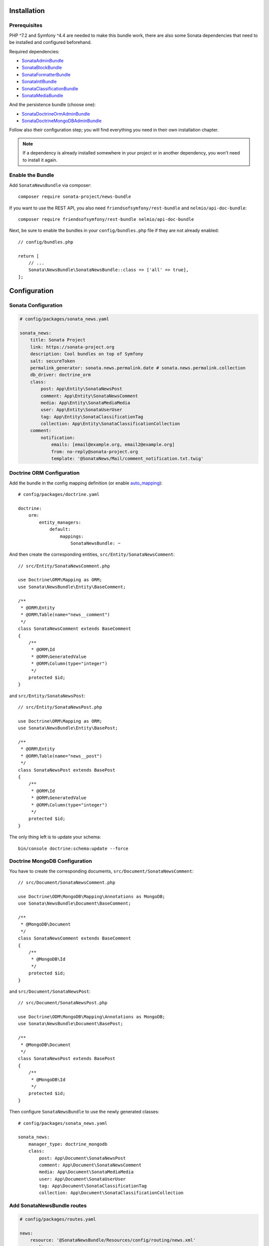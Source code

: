 .. index::
    single: Installation
    single: Configuration

Installation
============

Prerequisites
-------------

PHP ^7.2 and Symfony ^4.4 are needed to make this bundle work, there are
also some Sonata dependencies that need to be installed and configured beforehand.

Required dependencies:

* `SonataAdminBundle <https://sonata-project.org/bundles/admin>`_
* `SonataBlockBundle <https://sonata-project.org/bundles/block>`_
* `SonataFormatterBundle <https://sonata-project.org/bundles/formatter>`_
* `SonataIntlBundle <https://sonata-project.org/bundles/intl>`_
* `SonataClassificationBundle <https://sonata-project.org/bundles/classification>`_
* `SonataMediaBundle <https://sonata-project.org/bundles/media>`_

And the persistence bundle (choose one):

* `SonataDoctrineOrmAdminBundle <https://sonata-project.org/bundles/doctrine-orm-admin>`_
* `SonataDoctrineMongoDBAdminBundle <https://sonata-project.org/bundles/mongo-admin>`_

Follow also their configuration step; you will find everything you need in
their own installation chapter.

.. note::

    If a dependency is already installed somewhere in your project or in
    another dependency, you won't need to install it again.

Enable the Bundle
-----------------

Add ``SonataNewsBundle`` via composer::

    composer require sonata-project/news-bundle

If you want to use the REST API, you also need ``friendsofsymfony/rest-bundle`` and ``nelmio/api-doc-bundle``::

    composer require friendsofsymfony/rest-bundle nelmio/api-doc-bundle

Next, be sure to enable the bundles in your ``config/bundles.php`` file if they
are not already enabled::

    // config/bundles.php

    return [
        // ...
        Sonata\NewsBundle\SonataNewsBundle::class => ['all' => true],
    ];

Configuration
=============

Sonata Configuration
--------------------

.. code-block:: yaml

    # config/packages/sonata_news.yaml

    sonata_news:
        title: Sonata Project
        link: https://sonata-project.org
        description: Cool bundles on top of Symfony
        salt: secureToken
        permalink_generator: sonata.news.permalink.date # sonata.news.permalink.collection
        db_driver: doctrine_orm
        class:
            post: App\Entity\SonataNewsPost
            comment: App\Entity\SonataNewsComment
            media: App\Entity\SonataMediaMedia
            user: App\Entity\SonataUserUser
            tag: App\Entity\SonataClassificationTag
            collection: App\Entity\SonataClassificationCollection
        comment:
            notification:
                emails: [email@example.org, email2@example.org]
                from: no-reply@sonata-project.org
                template: '@SonataNews/Mail/comment_notification.txt.twig'

Doctrine ORM Configuration
--------------------------

Add the bundle in the config mapping definition (or enable `auto_mapping`_)::

    # config/packages/doctrine.yaml

    doctrine:
        orm:
            entity_managers:
                default:
                    mappings:
                        SonataNewsBundle: ~

And then create the corresponding entities, ``src/Entity/SonataNewsComment``::

    // src/Entity/SonataNewsComment.php

    use Doctrine\ORM\Mapping as ORM;
    use Sonata\NewsBundle\Entity\BaseComment;

    /**
     * @ORM\Entity
     * @ORM\Table(name="news__comment")
     */
    class SonataNewsComment extends BaseComment
    {
        /**
         * @ORM\Id
         * @ORM\GeneratedValue
         * @ORM\Column(type="integer")
         */
        protected $id;
    }

and ``src/Entity/SonataNewsPost``::

    // src/Entity/SonataNewsPost.php

    use Doctrine\ORM\Mapping as ORM;
    use Sonata\NewsBundle\Entity\BasePost;

    /**
     * @ORM\Entity
     * @ORM\Table(name="news__post")
     */
    class SonataNewsPost extends BasePost
    {
        /**
         * @ORM\Id
         * @ORM\GeneratedValue
         * @ORM\Column(type="integer")
         */
        protected $id;
    }

The only thing left is to update your schema::

    bin/console doctrine:schema:update --force

Doctrine MongoDB Configuration
------------------------------

You have to create the corresponding documents, ``src/Document/SonataNewsComment``::

    // src/Document/SonataNewsComment.php

    use Doctrine\ODM\MongoDB\Mapping\Annotations as MongoDB;
    use Sonata\NewsBundle\Document\BaseComment;

    /**
     * @MongoDB\Document
     */
    class SonataNewsComment extends BaseComment
    {
        /**
         * @MongoDB\Id
         */
        protected $id;
    }

and ``src/Document/SonataNewsPost``::

    // src/Document/SonataNewsPost.php

    use Doctrine\ODM\MongoDB\Mapping\Annotations as MongoDB;
    use Sonata\NewsBundle\Document\BasePost;

    /**
     * @MongoDB\Document
     */
    class SonataNewsPost extends BasePost
    {
        /**
         * @MongoDB\Id
         */
        protected $id;
    }

Then configure ``SonataNewsBundle`` to use the newly generated classes::

    # config/packages/sonata_news.yaml

    sonata_news:
        manager_type: doctrine_mongodb
        class:
            post: App\Document\SonataNewsPost
            comment: App\Document\SonataNewsComment
            media: App\Document\SonataMediaMedia
            user: App\Document\SonataUserUser
            tag: App\Document\SonataClassificationTag
            collection: App\Document\SonataClassificationCollection

Add SonataNewsBundle routes
---------------------------

.. code-block:: yaml

    # config/packages/routes.yaml

    news:
        resource: '@SonataNewsBundle/Resources/config/routing/news.xml'
        prefix: /news

Next Steps
----------

At this point, your Symfony installation should be fully functional, without errors
showing up from SonataNewsBundle. If, at this point or during the installation,
you come across any errors, don't panic:

    - Read the error message carefully. Try to find out exactly which bundle is causing the error.
      Is it SonataNewsBundle or one of the dependencies?
    - Make sure you followed all the instructions correctly, for both SonataNewsBundle and its dependencies.
    - Still no luck? Try checking the project's `open issues on GitHub`_.

.. _`open issues on GitHub`: https://github.com/sonata-project/SonataNewsBundle/issues
.. _`auto_mapping`: http://symfony.com/doc/4.4/reference/configuration/doctrine.html#configuration-overviews
